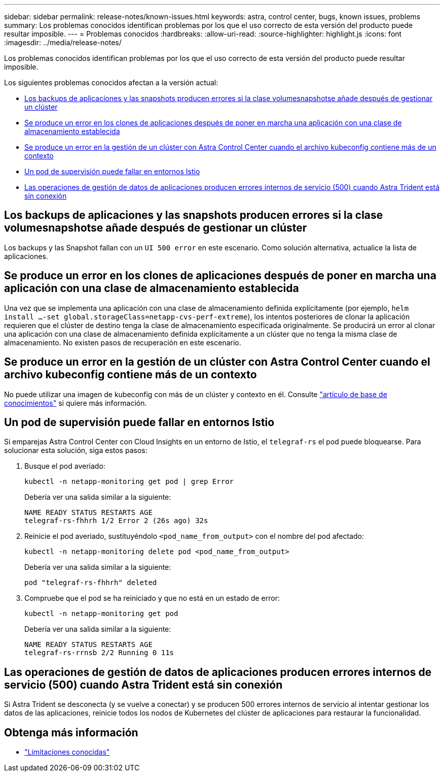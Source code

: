---
sidebar: sidebar 
permalink: release-notes/known-issues.html 
keywords: astra, control center, bugs, known issues, problems 
summary: Los problemas conocidos identifican problemas por los que el uso correcto de esta versión del producto puede resultar imposible. 
---
= Problemas conocidos
:hardbreaks:
:allow-uri-read: 
:source-highlighter: highlight.js
:icons: font
:imagesdir: ../media/release-notes/


[role="lead"]
Los problemas conocidos identifican problemas por los que el uso correcto de esta versión del producto puede resultar imposible.

Los siguientes problemas conocidos afectan a la versión actual:

* <<Los backups de aplicaciones y las snapshots producen errores si la clase volumesnapshotse añade después de gestionar un clúster>>
* <<Se produce un error en los clones de aplicaciones después de poner en marcha una aplicación con una clase de almacenamiento establecida>>
* <<Se produce un error en la gestión de un clúster con Astra Control Center cuando el archivo kubeconfig contiene más de un contexto>>
* <<Un pod de supervisión puede fallar en entornos Istio>>
* <<Las operaciones de gestión de datos de aplicaciones producen errores internos de servicio (500) cuando Astra Trident está sin conexión>>




== Los backups de aplicaciones y las snapshots producen errores si la clase volumesnapshotse añade después de gestionar un clúster

Los backups y las Snapshot fallan con un `UI 500 error` en este escenario. Como solución alternativa, actualice la lista de aplicaciones.



== Se produce un error en los clones de aplicaciones después de poner en marcha una aplicación con una clase de almacenamiento establecida

Una vez que se implementa una aplicación con una clase de almacenamiento definida explícitamente (por ejemplo, `helm install ...-set global.storageClass=netapp-cvs-perf-extreme`), los intentos posteriores de clonar la aplicación requieren que el clúster de destino tenga la clase de almacenamiento especificada originalmente. Se producirá un error al clonar una aplicación con una clase de almacenamiento definida explícitamente a un clúster que no tenga la misma clase de almacenamiento. No existen pasos de recuperación en este escenario.



== Se produce un error en la gestión de un clúster con Astra Control Center cuando el archivo kubeconfig contiene más de un contexto

No puede utilizar una imagen de kubeconfig con más de un clúster y contexto en él. Consulte link:https://kb.netapp.com/Cloud/Astra/Control/Managing_cluster_with_Astra_Control_Center_may_fail_when_using_default_kubeconfig_file_contains_more_than_one_context["artículo de base de conocimientos"^] si quiere más información.



== Un pod de supervisión puede fallar en entornos Istio

Si emparejas Astra Control Center con Cloud Insights en un entorno de Istio, el `telegraf-rs` el pod puede bloquearse. Para solucionar esta solución, siga estos pasos:

. Busque el pod averiado:
+
[listing]
----
kubectl -n netapp-monitoring get pod | grep Error
----
+
Debería ver una salida similar a la siguiente:

+
[listing]
----
NAME READY STATUS RESTARTS AGE
telegraf-rs-fhhrh 1/2 Error 2 (26s ago) 32s
----
. Reinicie el pod averiado, sustituyéndolo `<pod_name_from_output>` con el nombre del pod afectado:
+
[listing]
----
kubectl -n netapp-monitoring delete pod <pod_name_from_output>
----
+
Debería ver una salida similar a la siguiente:

+
[listing]
----
pod "telegraf-rs-fhhrh" deleted
----
. Compruebe que el pod se ha reiniciado y que no está en un estado de error:
+
[listing]
----
kubectl -n netapp-monitoring get pod
----
+
Debería ver una salida similar a la siguiente:

+
[listing]
----
NAME READY STATUS RESTARTS AGE
telegraf-rs-rrnsb 2/2 Running 0 11s
----




== Las operaciones de gestión de datos de aplicaciones producen errores internos de servicio (500) cuando Astra Trident está sin conexión

Si Astra Trident se desconecta (y se vuelve a conectar) y se producen 500 errores internos de servicio al intentar gestionar los datos de las aplicaciones, reinicie todos los nodos de Kubernetes del clúster de aplicaciones para restaurar la funcionalidad.



== Obtenga más información

* link:../release-notes/known-limitations.html["Limitaciones conocidas"]

